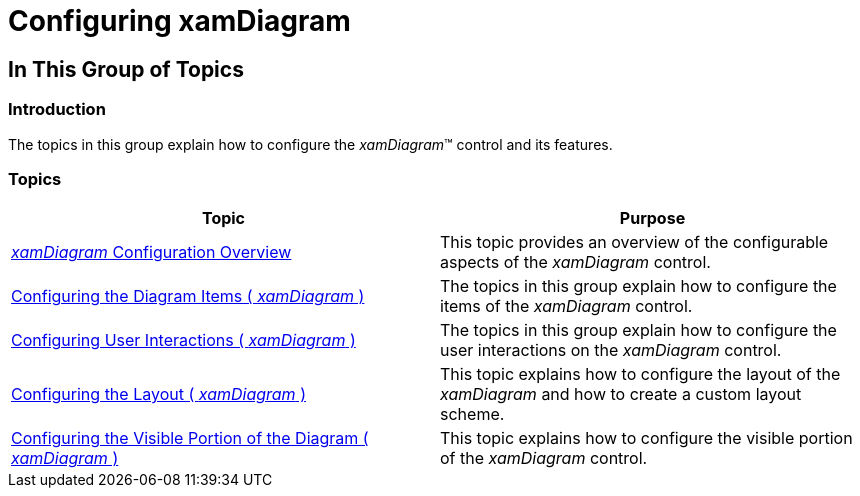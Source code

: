 ﻿////

|metadata|
{
    "name": "xamdiagram-configuring",
    "tags": ["Charting","How Do I"],
    "controlName": ["xamDiagram"],
    "guid": "34097a77-ce33-47ed-ad12-9c623a774eec",  
    "buildFlags": [],
    "createdOn": "2014-06-16T09:18:01.091528Z"
}
|metadata|
////

= Configuring xamDiagram

== In This Group of Topics

=== Introduction

The topics in this group explain how to configure the  _xamDiagram_™ control and its features.

=== Topics

[options="header", cols="a,a"]
|====
|Topic|Purpose

| link:xamdiagram-configuration-overview.html[ _xamDiagram_ Configuration Overview]
|This topic provides an overview of the configurable aspects of the _xamDiagram_ control.

| link:xamdiagram-configuring-the-diagram-items.html[Configuring the Diagram Items ( _xamDiagram_ )]
|The topics in this group explain how to configure the items of the _xamDiagram_ control.

| link:xamdiagram-configuring-user-interactions.html[Configuring User Interactions ( _xamDiagram_ )]
|The topics in this group explain how to configure the user interactions on the _xamDiagram_ control.

| link:xamdiagram-configuring-the-layout.html[Configuring the Layout ( _xamDiagram_ )]
|This topic explains how to configure the layout of the _xamDiagram_ and how to create a custom layout scheme.

| link:xamdiagram-configuring-the-visible-portion.html[Configuring the Visible Portion of the Diagram ( _xamDiagram_ )]
|This topic explains how to configure the visible portion of the _xamDiagram_ control.

|====